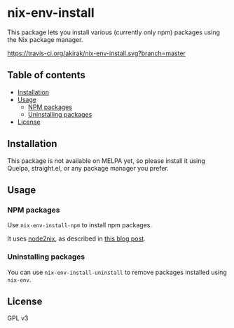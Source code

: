 # -*- mode: org; mode: org-make-toc; -*-
* nix-env-install
This package lets you install various (currently only npm) packages using the Nix package manager.

[[https://travis-ci.org/akirak/nix-env-install][https://travis-ci.org/akirak/nix-env-install.svg?branch=master]]
** Table of contents
:PROPERTIES:
:TOC: siblings
:END:
    -  [[#installation][Installation]]
    -  [[#usage][Usage]]
      -  [[#npm-packages][NPM packages]]
      -  [[#uninstalling-packages][Uninstalling packages]]
    -  [[#license][License]]

** Installation
This package is not available on MELPA yet, so please install it using Quelpa, straight.el, or any package manager you prefer.
** Usage
*** NPM packages
Use =nix-env-install-npm= to install npm packages.

It uses [[https://github.com/svanderburg/node2nix][node2nix]], as described in [[https://jingsi.space/post/2019/09/23/nix-install-npm-packages/][this blog post]].
*** Uninstalling packages
You can use =nix-env-install-uninstall= to remove packages installed using =nix-env=.
** License
GPL v3
** COMMENT Meta :noexport:
:PROPERTIES:
:TOC:      ignore
:END:
# The COMMENT keyword prevents GitHub's renderer from showing this entry.
